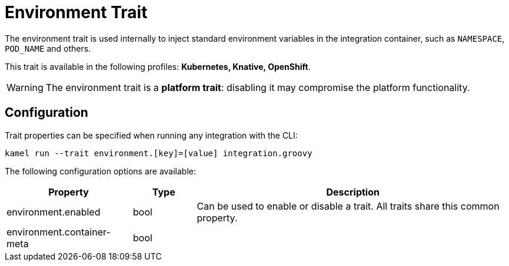= Environment Trait

// Start of autogenerated code - DO NOT EDIT! (description)
The environment trait is used internally to inject standard environment variables in the integration container,
such as `NAMESPACE`, `POD_NAME` and others.


This trait is available in the following profiles: **Kubernetes, Knative, OpenShift**.

WARNING: The environment trait is a *platform trait*: disabling it may compromise the platform functionality.

// End of autogenerated code - DO NOT EDIT! (description)
// Start of autogenerated code - DO NOT EDIT! (configuration)
== Configuration

Trait properties can be specified when running any integration with the CLI:
```
kamel run --trait environment.[key]=[value] integration.groovy
```
The following configuration options are available:

[cols="2,1,5a"]
|===
|Property | Type | Description

| environment.enabled
| bool
| Can be used to enable or disable a trait. All traits share this common property.

| environment.container-meta
| bool
| 

|===

// End of autogenerated code - DO NOT EDIT! (configuration)
